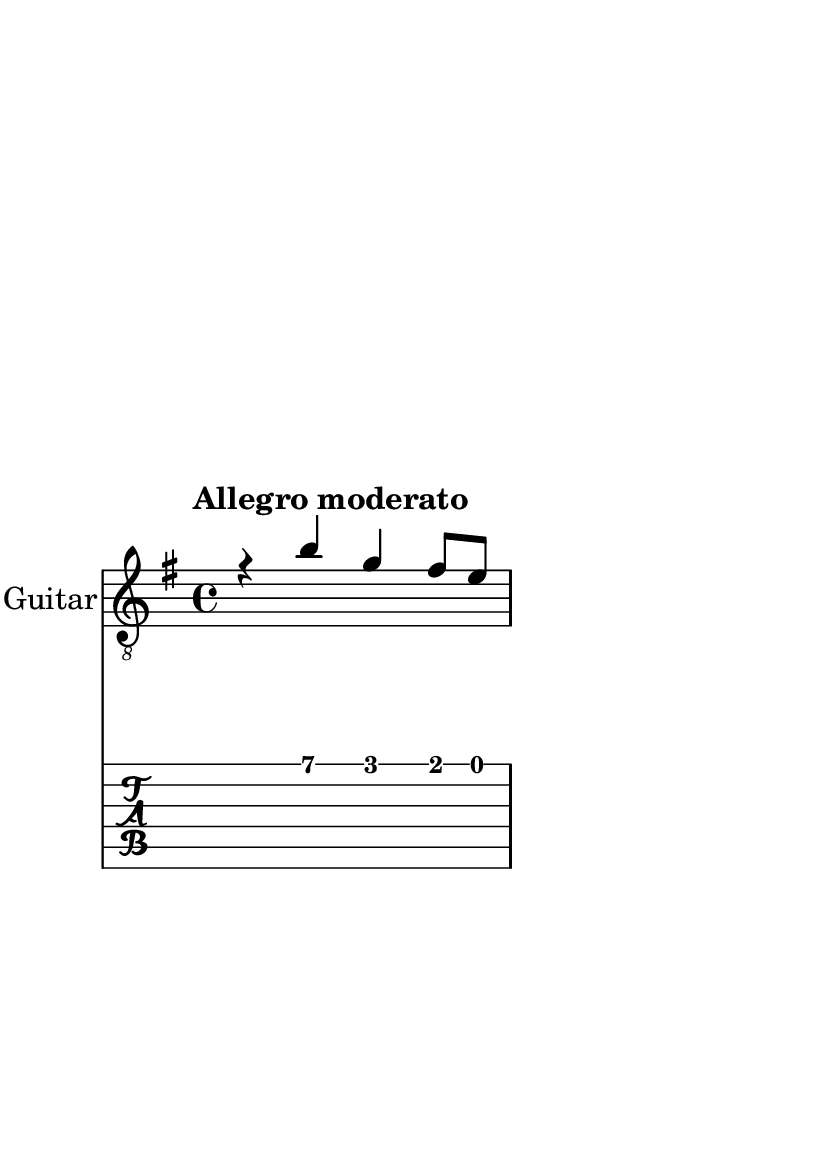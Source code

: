 \version "2.24.0"
\language "italiano"

#(set-default-paper-size "a6")

\paper {
  top-margin = 60
  right-margin = 40
  max-systems-per-page = 1
  print-page-number = false
}

violinoA = \relative do' {
    \voiceOne
    \key mi \minor
    %1
    r4                 si'                  sol                 fad8      mi       |
    \break
    %2
    fad4               si,                  fad'
    <<
      sold \trill
      \new Staff \with {
        alignAboveContext = "main"
        \remove Time_signature_engraver
        firstClef = ##f
        \magnifyStaff #1/2
        \override VerticalAxisGroup
            .default-staff-staff-spacing.basic-distance = #1
      } { (sold16 la sold8) }
      \new Staff \with {
        alignAboveContext = "main"
        \remove Time_signature_engraver
        firstClef = ##f
        \magnifyStaff #1/2
        \override VerticalAxisGroup
            .default-staff-staff-spacing.basic-distance = #1
      } \tuplet 5/4 { (sold16 la sold la sold) }
      \new Staff \with {
        alignAboveContext = "main"
        \remove Time_signature_engraver
        firstClef = ##f
        \magnifyStaff #1/2
        \override VerticalAxisGroup
            .default-staff-staff-spacing.basic-distance = #1
      } \tuplet 5/4 { (sold16 la sold fad sold) }
    >>                                                                             |
    %3
    la4                mi                   la2~                                   |
    \break
    %4
    la8      si        sol        la        fad        si       la        si       |
    \break
    %5
    sol4               mi\1                 si'2~                                  |
    %6
    si4                la8        sol       la4                 sol8      fad      |
    %7
    sol2~                                   sol8       fad      sol       mi       |
    %8
    fad4               si~                  si                  lad                |
    \break
    %9
    si8      si,       dod        red       mi2~                                   |
    %10
    mi4                re8        dod       re4                 dod8      si       |
    %11
    do4.                          si8       
    \once \override NoteColumn.force-hshift = #1
    la         sol      fad       mi       |
}

violinoB = \relative do' {
    \voiceTwo
    \override NoteHead.color = #red
    \key mi \minor
    %1
    s1                                                                             |
    %2
    s1                                                                             |
    %3
    s1                                                                             |
    %4
    s1                                                                             |
    %5
    r4                 
    \once \override NoteColumn.force-hshift = #1
    mi4\3                re                  dod8      si       |
    %6
    dod4               fad,                 do'                 red                |
    %7
    mi                 si                   mi2~                                   |
    %8
    mi8      fad       re         mi        dod        fad      mi        fad      |
    %9
    red4               fad,                 si                  la8       sol      |
    %10
    la4                fad4~                fad                 mi                 |
    %11
    \stemUp
    \once \override NoteColumn.force-hshift = #-1
    mi                 sold                 la8
    \once \override NoteColumn.force-hshift = #1
    si       
    \once \override NoteColumn.force-hshift = #1
    do4                |
}

bassi = \relative do {
    \voiceFour
    \override NoteHead.color = #darkgreen
    \shiftOff
    \key mi \minor
    \stemDown
    %1
    s1                                                                             |
    %2
    s1                                                                             |
    %3
    s1                                                                             |
    %4
    s1                                                                             |
    %5
    s1                                                                             |
    %6
    s1                                                                             |
    %7
    s1                                                                             |
    %8
    s1                                                                             |
    %9
    s4                si                     sol                fad8       mi      |
    %10
    fad4              si                     fad                sold               |
    %11
    la                mi                     la2~                                  |
}

viola = \relative do {
    \voiceThree
    \override NoteHead.color = #blue
    \shiftOff
    \key mi \minor
    \stemDown
    %1
    s1                                                                             |
    %2
    s1                                                                             |
    %3
    s1                                                                             |
    %4
    s1                                                                             |
    %5
    s1                                                                             |
    %6
    s1                                                                             |
    %7
    s1                                                                             |
    %8
    s1                                                                             |
    %9
    s1                                                                             |
    %10
    s1                                                                             |
    %11
    mi4.                          re8         
    \once \override NoteColumn.force-hshift = #1
    do
    si       la4              |
}

allegro_moderato = {
  <<
  \violinoA
  \new Voice \violinoB
  \new Voice \viola
  \new Voice \bassi
  >>
}

\book {
  \header {
    title = ""
    tagline = ""
  }
  \score {
    <<
      \new Staff = "main" \with {
        instrumentName = "Guitar"
        \clef "treble_8"
        \consists Merge_rests_engraver
      } \relative {
        \tempo \markup "Allegro moderato"
        \allegro_moderato
        \bar "|."
      }
      \new TabStaff \relative {
      <<
        \new TabVoice = "one" \violinoA
        \new TabVoice = "two" \violinoB
        \new TabVoice = "three" \viola
        \new TabVoice = "four" \bassi
      >>
      }
    >>
  }
}